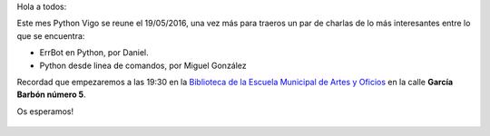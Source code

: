 .. title: Reunión del grupo el 19/05/2016
.. slug: reunion-del-grupo-el-19052016
.. date: 2016-05-18 10:29:01 UTC+02:00
.. tags: python, vigo, errbot, shell
.. category: 
.. link: 
.. description: 
.. type: text
.. author: Luis González Fernández

Hola a todos:

Este mes Python Vigo se reune el 19/05/2016, una vez más para traeros un par de charlas de lo más interesantes entre lo que se encuentra:

- ErrBot en Python, por Daniel.
- Python desde linea de comandos, por Miguel González

Recordad que empezaremos a las 19:30 en la `Biblioteca de la Escuela Municipal de Artes y Oficios`_ en la calle **García Barbón número 5**.

Os esperamos!

 .. _`Biblioteca de la Escuela Municipal de Artes y Oficios`: http://bibliotecadaemao.blogspot.com.es/.

